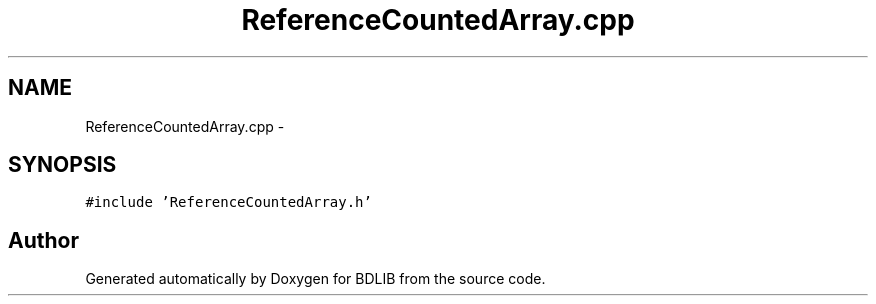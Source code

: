 .TH "ReferenceCountedArray.cpp" 3 "18 Dec 2009" "Version 1.0" "BDLIB" \" -*- nroff -*-
.ad l
.nh
.SH NAME
ReferenceCountedArray.cpp \- 
.SH SYNOPSIS
.br
.PP
\fC#include 'ReferenceCountedArray.h'\fP
.br

.SH "Author"
.PP 
Generated automatically by Doxygen for BDLIB from the source code.
